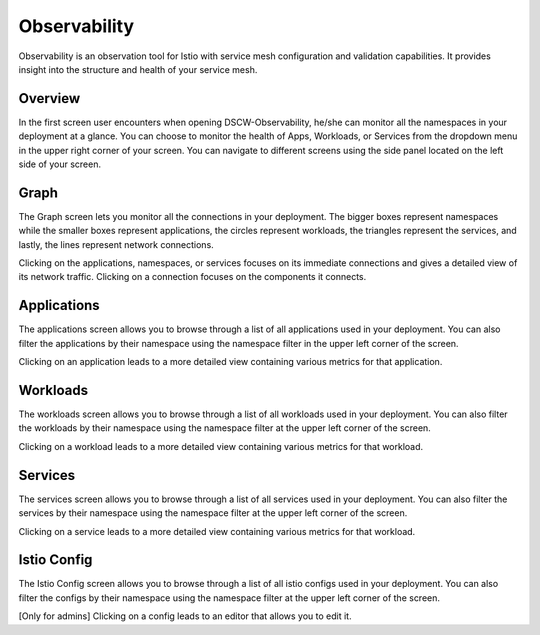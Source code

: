 .. _section-7:

**Observability**
^^^^^^^^^^^^^^^^^

Observability is an observation tool for Istio with service mesh
configuration and validation capabilities. It provides insight into the
structure and health of your service mesh.

**Overview**
''''''''''''

In the first screen user encounters when opening DSCW-Observability,
he/she can monitor all the namespaces in your deployment at a glance.
You can choose to monitor the health of Apps, Workloads, or Services
from the dropdown menu in the upper right corner of your screen. You can
navigate to different screens using the side panel located on the left
side of your screen.

**Graph**
'''''''''

.. image:: vertopal_09389ccfa10c4c9d9f37eba7fe242877/media/image8.png
   :width: 4.10345in
   :height: 2.20313in

The Graph screen lets you monitor all the connections in your
deployment. The bigger boxes represent namespaces while the smaller
boxes represent applications, the circles represent workloads, the
triangles represent the services, and lastly, the lines represent
network connections.

Clicking on the applications, namespaces, or services focuses on its
immediate connections and gives a detailed view of its network traffic.
Clicking on a connection focuses on the components it connects.

**Applications**
''''''''''''''''

The applications screen allows you to browse through a list of all
applications used in your deployment. You can also filter the
applications by their namespace using the namespace filter in the upper
left corner of the screen.

Clicking on an application leads to a more detailed view containing
various metrics for that application.

.. _section-8:

|image7|
========

**Workloads**
'''''''''''''

.. image:: vertopal_09389ccfa10c4c9d9f37eba7fe242877/media/image9.png
   :width: 4.95513in
   :height: 2.65104in

The workloads screen allows you to browse through a list of all
workloads used in your deployment. You can also filter the workloads by
their namespace using the namespace filter at the upper left corner of
the screen.

Clicking on a workload leads to a more detailed view containing various
metrics for that workload.

**Services**
''''''''''''

.. image:: vertopal_09389ccfa10c4c9d9f37eba7fe242877/media/image51.png
   :width: 4.72396in
   :height: 2.53069in

The services screen allows you to browse through a list of all services
used in your deployment. You can also filter the services by their
namespace using the namespace filter at the upper left corner of the
screen.

Clicking on a service leads to a more detailed view containing various
metrics for that workload.

**Istio Config**
''''''''''''''''

.. image:: vertopal_09389ccfa10c4c9d9f37eba7fe242877/media/image30.png
   :width: 4.48438in
   :height: 2.39103in

The Istio Config screen allows you to browse through a list of all istio
configs used in your deployment. You can also filter the configs by
their namespace using the namespace filter at the upper left corner of
the screen.

[Only for admins] Clicking on a config leads to an editor that allows
you to edit it.

.. |image7| image:: vertopal_09389ccfa10c4c9d9f37eba7fe242877/media/image7.png
   :width: 4.86979in
   :height: 2.55393in